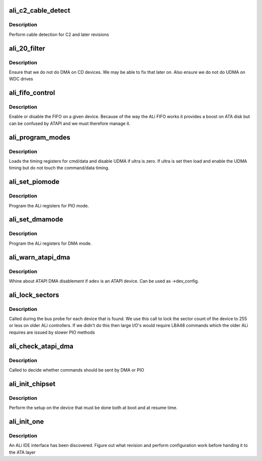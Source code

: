 .. -*- coding: utf-8; mode: rst -*-
.. src-file: drivers/ata/pata_ali.c

.. _`ali_c2_cable_detect`:

ali_c2_cable_detect
===================

.. c:function:: int ali_c2_cable_detect(struct ata_port *ap)

    cable detection

    :param struct ata_port \*ap:
        ATA port

.. _`ali_c2_cable_detect.description`:

Description
-----------

Perform cable detection for C2 and later revisions

.. _`ali_20_filter`:

ali_20_filter
=============

.. c:function:: unsigned long ali_20_filter(struct ata_device *adev, unsigned long mask)

    filter for earlier ALI DMA

    :param struct ata_device \*adev:
        attached device

    :param unsigned long mask:
        *undescribed*

.. _`ali_20_filter.description`:

Description
-----------

Ensure that we do not do DMA on CD devices. We may be able to
fix that later on. Also ensure we do not do UDMA on WDC drives

.. _`ali_fifo_control`:

ali_fifo_control
================

.. c:function:: void ali_fifo_control(struct ata_port *ap, struct ata_device *adev, int on)

    FIFO manager

    :param struct ata_port \*ap:
        ALi channel to control

    :param struct ata_device \*adev:
        device for FIFO control

    :param int on:
        0 for off 1 for on

.. _`ali_fifo_control.description`:

Description
-----------

Enable or disable the FIFO on a given device. Because of the way the
ALi FIFO works it provides a boost on ATA disk but can be confused by
ATAPI and we must therefore manage it.

.. _`ali_program_modes`:

ali_program_modes
=================

.. c:function:: void ali_program_modes(struct ata_port *ap, struct ata_device *adev, struct ata_timing *t, u8 ultra)

    load mode registers

    :param struct ata_port \*ap:
        ALi channel to load

    :param struct ata_device \*adev:
        Device the timing is for

    :param struct ata_timing \*t:
        timing data

    :param u8 ultra:
        UDMA timing or zero for off

.. _`ali_program_modes.description`:

Description
-----------

Loads the timing registers for cmd/data and disable UDMA if
ultra is zero. If ultra is set then load and enable the UDMA
timing but do not touch the command/data timing.

.. _`ali_set_piomode`:

ali_set_piomode
===============

.. c:function:: void ali_set_piomode(struct ata_port *ap, struct ata_device *adev)

    set initial PIO mode data

    :param struct ata_port \*ap:
        ATA interface

    :param struct ata_device \*adev:
        ATA device

.. _`ali_set_piomode.description`:

Description
-----------

Program the ALi registers for PIO mode.

.. _`ali_set_dmamode`:

ali_set_dmamode
===============

.. c:function:: void ali_set_dmamode(struct ata_port *ap, struct ata_device *adev)

    set initial DMA mode data

    :param struct ata_port \*ap:
        ATA interface

    :param struct ata_device \*adev:
        ATA device

.. _`ali_set_dmamode.description`:

Description
-----------

Program the ALi registers for DMA mode.

.. _`ali_warn_atapi_dma`:

ali_warn_atapi_dma
==================

.. c:function:: void ali_warn_atapi_dma(struct ata_device *adev)

    Warn about ATAPI DMA disablement

    :param struct ata_device \*adev:
        Device

.. _`ali_warn_atapi_dma.description`:

Description
-----------

Whine about ATAPI DMA disablement if \ ``adev``\  is an ATAPI device.
Can be used as ->dev_config.

.. _`ali_lock_sectors`:

ali_lock_sectors
================

.. c:function:: void ali_lock_sectors(struct ata_device *adev)

    Keep older devices to 255 sector mode

    :param struct ata_device \*adev:
        Device

.. _`ali_lock_sectors.description`:

Description
-----------

Called during the bus probe for each device that is found. We use
this call to lock the sector count of the device to 255 or less on
older ALi controllers. If we didn't do this then large I/O's would
require LBA48 commands which the older ALi requires are issued by
slower PIO methods

.. _`ali_check_atapi_dma`:

ali_check_atapi_dma
===================

.. c:function:: int ali_check_atapi_dma(struct ata_queued_cmd *qc)

    DMA check for most ALi controllers

    :param struct ata_queued_cmd \*qc:
        *undescribed*

.. _`ali_check_atapi_dma.description`:

Description
-----------

Called to decide whether commands should be sent by DMA or PIO

.. _`ali_init_chipset`:

ali_init_chipset
================

.. c:function:: void ali_init_chipset(struct pci_dev *pdev)

    chip setup function

    :param struct pci_dev \*pdev:
        PCI device of ATA controller

.. _`ali_init_chipset.description`:

Description
-----------

Perform the setup on the device that must be done both at boot
and at resume time.

.. _`ali_init_one`:

ali_init_one
============

.. c:function:: int ali_init_one(struct pci_dev *pdev, const struct pci_device_id *id)

    discovery callback

    :param struct pci_dev \*pdev:
        PCI device ID

    :param const struct pci_device_id \*id:
        PCI table info

.. _`ali_init_one.description`:

Description
-----------

An ALi IDE interface has been discovered. Figure out what revision
and perform configuration work before handing it to the ATA layer

.. This file was automatic generated / don't edit.

